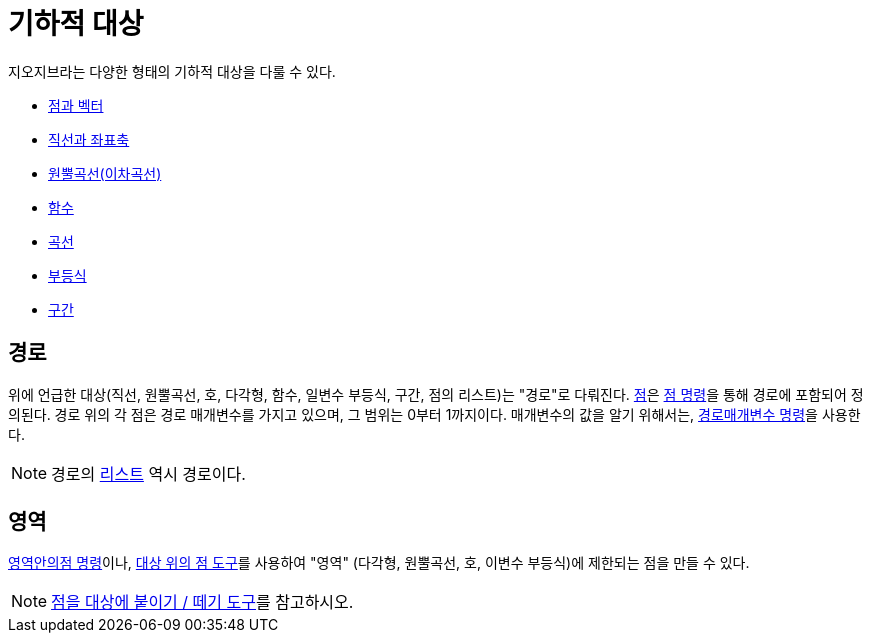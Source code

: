 = 기하적 대상
:page-en: Geometric_Objects
ifdef::env-github[:imagesdir: /ko/modules/ROOT/assets/images]

지오지브라는 다양한 형태의 기하적 대상을 다룰 수 있다.

* xref:/점과_벡터.adoc[점과 벡터]
* xref:/직선과_좌표축.adoc[직선과 좌표축]
* xref:/원뿔곡선(이차곡선).adoc[원뿔곡선(이차곡선)]
* xref:/함수.adoc[함수]
* xref:/곡선.adoc[곡선]
* xref:/부등식.adoc[부등식]
* xref:/구간.adoc[구간]

== 경로

위에 언급한 대상(직선, 원뿔곡선, 호, 다각형, 함수, 일변수 부등식, 구간, 점의 리스트)는 "경로"로 다뤄진다.
xref:/점과_벡터.adoc[점]은 xref:/commands/점.adoc[점 명령]을 통해 경로에 포함되어 정의된다. 경로 위의 각 점은 경로
매개변수를 가지고 있으며, 그 범위는 0부터 1까지이다. 매개변수의 값을 알기 위해서는,
xref:/commands/경로매개변수.adoc[경로매개변수 명령]을 사용한다.

[NOTE]
====

경로의 xref:/리스트.adoc[리스트] 역시 경로이다.

====

== 영역

xref:/commands/영역안의점.adoc[영역안의점 명령]이나, xref:/tools/대상_위의_점.adoc[대상 위의 점 도구]를 사용하여 "영역"
(다각형, 원뿔곡선, 호, 이변수 부등식)에 제한되는 점을 만들 수 있다.

[NOTE]
====

xref:/tools/점을_대상에_붙이기_떼기.adoc[점을 대상에 붙이기 / 떼기 도구]를 참고하시오.

====
